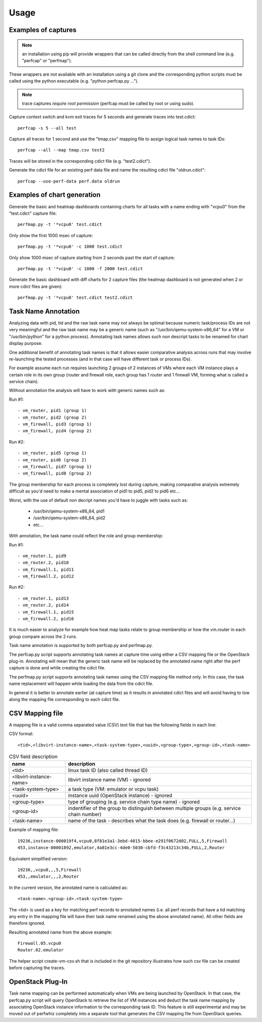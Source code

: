 =====
Usage
=====

Examples of captures
--------------------

.. note:: an installation using pip will provide wrappers that can be called directly from the shell command line (e.g. "perfcap" or "perfmap").
These wrappers are not available with an installation using a git clone and the corresponding python scripts must be called using the python
executable (e.g. "python perfcap.py ...").

.. note:: trace captures *require root permission* (perfcap must be called by root or using sudo).

Capture context switch and kvm exit traces for 5 seconds and generate traces into test.cdict::

    perfcap -s 5 --all test

Capture all traces for 1 second and use the "tmap.csv" mapping file to assign logical task names to task IDs::

    perfcap --all --map tmap.csv test2

Traces will be stored in the corresponding cdict file (e.g. "test2.cdict").

Generate the cdict file for an existing perf data file and name the resulting cdict file "oldrun.cdict"::

    perfcap --use-perf-data perf.data oldrun



Examples of chart generation
----------------------------

Generate the basic and heatmap dashboards containing charts for all tasks with a name ending with "vcpu0" from the "test.cdict" capture file::

    perfmap.py -t '*vcpu0' test.cdict

Only show the first 1000 msec of capture::

    perfmap.py -t '*vcpu0' -c 1000 test.cdict

Only show 1000 msec of capture starting from 2 seconds past the start of capture::

    perfmap.py -t '*vcpu0' -c 1000 -f 2000 test.cdict

Generate the basic dashboard with diff charts for 2 capture files (the heatmap dashboard is not generated when 2 or more cdict files are given)::

    perfmap.py -t '*vcpu0' test.cdict test2.cdict



Task Name Annotation
--------------------

Analyzing data with pid, tid and the raw task name may not always be optimal because numeric task/process IDs are not very meaningful
and the raw task name may be a generic name (such as "/usr/bin/qemu-system-x86_64" for a VM or "/usr/bin/python" for a python process). Annotating task names allows such non descript tasks to be renamed for chart display purpose.

One additional benefit of annotating task names is that it allows easier comparative analysis across runs that may involve re-launching the tested processes (and in that case will have different task or process IDs).

For example assume each run requires launching 2 groups of 2 instances of VMs where each VM instance plays a certain role in its own group (router and firewall role, each group has 1 router and 1 firewall VM, forming what is called a service chain).

Without annotation the analysis will have to work with generic names such as:

Run #1::

    - vm_router, pid1 (group 1)
    - vm_router, pid2 (group 2)
    - vm_firewall, pid3 (group 1)
    - vm_firewall, pid4 (group 2)

Run #2::

    - vm_router, pid5 (group 1)
    - vm_router, pid6 (group 2)
    - vm_firewall, pid7 (group 1)
    - vm_firewall, pid8 (group 2)

The group membership for each process is completely lost during capture, making comparative analysis extremely difficult as you'd need to make a mental association of pid1 to pid5, pid2 to pid6 etc...

Worst, with the use of default non decript names you'd have to juggle with tasks such as:

    - /usr/bin/qemu-system-x86_64, pid1
    - /usr/bin/qemu-system-x86_64, pid2
    - etc...

With annotation, the task name could reflect the role and group membership:

Run #1::

    - vm_router.1, pid9
    - vm_router.2, pid10
    - vm_firewall.1, pid11
    - vm_firewall.2, pid12

Run #2::

    - vm_router.1, pid13
    - vm_router.2, pid14
    - vm_firewall.1, pid15
    - vm_firewall.2, pid16

It is much easier to analyze for example how heat map tasks relate to group membership or how the vm.router in each group compare across the 2 runs.

Task name annotation is supported by both perfcap.py and perfmap.py.

The perfcap.py script supports annotating task names at capture time using either a CSV mapping file or the OpenStack plug-in.
Annotating will mean that the generic task name will be replaced by the annotated name right after the perf capture is done and while creating the cdict file.

The perfmap.py script supports annotating task names using the CSV mapping file method only. In this case, the task name replacement will happen
while loading the data from the cdict file.

In general it is better to annotate earlier (at capture time) as it results in annotated cdict files and will avoid having to tow along
the mapping file corresponding to each cdict file.


CSV Mapping file
----------------
A mapping file is a valid comma separated value (CSV) text file that has the following fields in each line:

CSV format::

    <tid>,<libvirt-instance-name>,<task-system-type>,<uuid>,<group-type>,<group-id>,<task-name>

.. csv-table:: CSV field description
    :header: "name", "description"

    "<tid>", "linux task ID (also called thread ID)"
    "<libvirt-instance-name>", "libvirt instance name (VM) - ignored"
    "<task-system-type>", "a task type (VM: emulator or vcpu task)"
    "<uuid>", "instance uuid (OpenStack instance) - ignored"
    "<group-type>", "type of grouping (e.g. service chain type name) - ignored"
    "<group-id>", "indentifier of the group to distinguish between multiple groups (e.g. service chain number)"
    "<task-name>", "name of the task - describes what the task does (e.g. firewall or router...)"

Example of mapping file::

    19236,instance-000019f4,vcpu0,8f81e3a1-3ebd-4015-bbee-e291f0672d02,FULL,5,Firewall
    453,instance-00001892,emulator,4a81e3cc-4de0-5030-cbfd-f3c43213c34b,FULL,2,Router

Equivalent simplified version::

    19236,,vcpu0,,,5,Firewall
    453,,emulator,,,2,Router

In the current version, the annotated name is calculated as::

    <task-name>.<group-id>.<task-system-type>

The <tid> is used as a key for matching perf records to annotated names (i.e. all perf records that have a tid matching
any entry in the mapping file will have their task name renamed using the above annotated name).
All other fields are therefore ignored.

Resulting annotated name from the above example::

    Firewall.05.vcpu0
    Router.02.emulator

The helper script create-vm-csv.sh that is included in the git repository illustrates how such csv file can be created before capturing the traces.


OpenStack Plug-In
-----------------
Task name mapping can be performed automatically when VMs are being launched by OpenStack. In that case, the perfcap.py script will query OpenStack to retrieve the list of VM instances and deduct the task name mapping by associating OpenStack instance information to the corresponding task ID.
This feature is still experimental and may be moved out of perfwhiz completely into a separate tool that generates the CSV mapping file from OpenStack queries.




